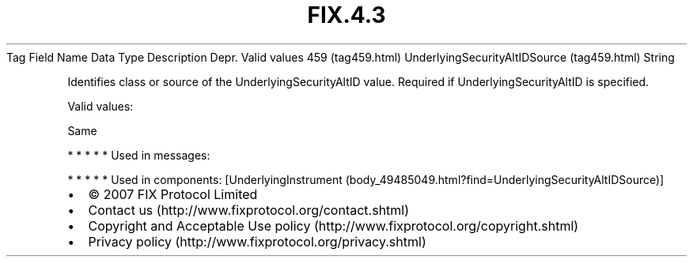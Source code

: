 .TH FIX.4.3 "" "" "Tag #459"
Tag
Field Name
Data Type
Description
Depr.
Valid values
459 (tag459.html)
UnderlyingSecurityAltIDSource (tag459.html)
String
.PP
Identifies class or source of the UnderlyingSecurityAltID value.
Required if UnderlyingSecurityAltID is specified.
.PP
Valid values:
.PP
Same
.PP
   *   *   *   *   *
Used in messages:
.PP
   *   *   *   *   *
Used in components:
[UnderlyingInstrument (body_49485049.html?find=UnderlyingSecurityAltIDSource)]

.PD 0
.P
.PD

.PP
.PP
.IP \[bu] 2
© 2007 FIX Protocol Limited
.IP \[bu] 2
Contact us (http://www.fixprotocol.org/contact.shtml)
.IP \[bu] 2
Copyright and Acceptable Use policy (http://www.fixprotocol.org/copyright.shtml)
.IP \[bu] 2
Privacy policy (http://www.fixprotocol.org/privacy.shtml)

